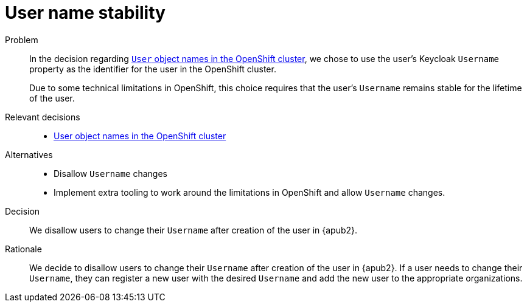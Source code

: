 = User name stability

Problem::
In the decision regarding xref:explanation/decisions/usernames.adoc[`User` object names in the OpenShift cluster], we chose to use the user's Keycloak `Username` property as the identifier for the user in the OpenShift cluster.
+
Due to some technical limitations in OpenShift, this choice requires that the user's `Username` remains stable for the lifetime of the user.

Relevant decisions::
* xref:appuio-cloud:ROOT:explanation/decisions/usernames.adoc[User object names in the OpenShift cluster]

Alternatives::
* Disallow `Username` changes
* Implement extra tooling to work around the limitations in OpenShift and allow `Username` changes.

Decision::
We disallow users to change their `Username` after creation of the user in {apub2}.

Rationale::
We decide to disallow users to change their `Username` after creation of the user in {apub2}.
If a user needs to change their `Username`, they can register a new user with the desired `Username` and add the new user to the appropriate organizations.
